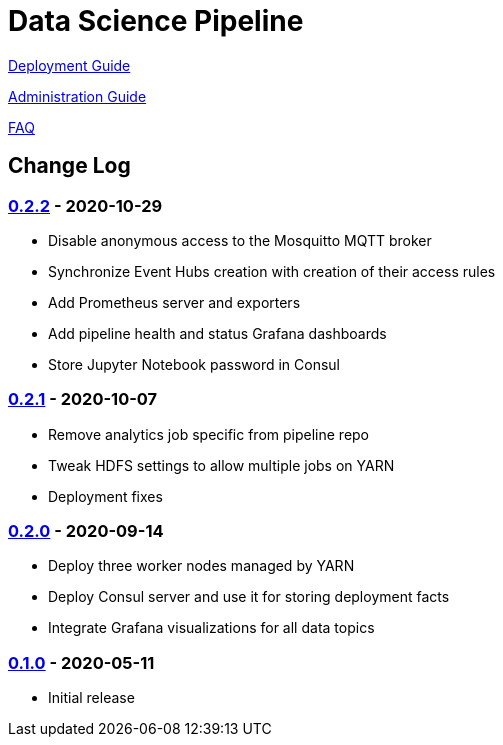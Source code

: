 // settings
:uri-org: https://github.com/chesapeaketechnology/data-science/
:doc-path: blob/master/documentation/modules/

= Data Science Pipeline

{uri-org}{doc-path}/deployment/docs/DeploymentManual.adoc[Deployment Guide]

{uri-org}{doc-path}/administration/docs/AdministrationManual.adoc[Administration Guide]

{uri-org}{doc-path}/faq/docs/FAQ.adoc[FAQ]

== Change Log

=== https://github.com/chesapeaketechnology/data-science/releases/tag/v0.2.2[0.2.2] - 2020-10-29
* Disable anonymous access to the Mosquitto MQTT broker
* Synchronize Event Hubs creation with creation of their access rules
* Add Prometheus server and exporters
* Add pipeline health and status Grafana dashboards
* Store Jupyter Notebook password in Consul

=== https://github.com/chesapeaketechnology/data-science/releases/tag/v0.2.1[0.2.1] - 2020-10-07
* Remove analytics job specific from pipeline repo
* Tweak HDFS settings to allow multiple jobs on YARN
* Deployment fixes

=== https://github.com/chesapeaketechnology/data-science/releases/tag/v0.2.0[0.2.0] - 2020-09-14
* Deploy three worker nodes managed by YARN
* Deploy Consul server and use it for storing deployment facts
* Integrate Grafana visualizations for all data topics

=== https://github.com/chesapeaketechnology/data-science/releases/tag/v0.1.0[0.1.0] - 2020-05-11
* Initial release
